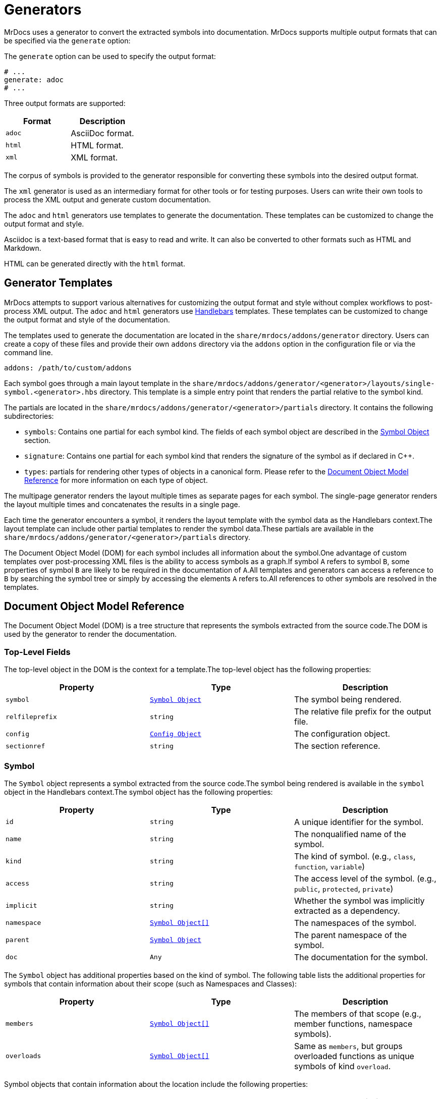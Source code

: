 = Generators

MrDocs uses a generator to convert the extracted symbols into documentation. MrDocs supports multiple output formats that can be specified via the `generate` option:

The `generate` option can be used to specify the output format:

[source,yaml]
----
# ...
generate: adoc
# ...
----

Three output formats are supported:

|===
|Format |Description

|`adoc`
|AsciiDoc format.

|`html`
|HTML format.

|`xml`
|XML format.
|===

The corpus of symbols is provided to the generator responsible for converting these symbols into the desired output format.

The `xml` generator is used as an intermediary format for other tools or for testing purposes. Users can write their own tools to process the XML output and generate custom documentation.

The `adoc` and `html` generators use templates to generate the documentation. These templates can be customized to change the output format and style.

Asciidoc is a text-based format that is easy to read and write. It can also be converted to other formats such as HTML and Markdown.

HTML can be generated directly with the `html` format.

== Generator Templates

MrDocs attempts to support various alternatives for customizing the output format and style without complex workflows to post-process XML output. The `adoc` and `html` generators use https://handlebarsjs.com/[Handlebars,window=_blank] templates. These templates can be customized to change the output format and style of the documentation.

The templates used to generate the documentation are located in the `share/mrdocs/addons/generator` directory. Users can create a copy of these files and provide their own `addons` directory via the `addons` option in the configuration file or via the command line.

[source,yaml]
----
addons: /path/to/custom/addons
----

Each symbol goes through a main layout template in the `share/mrdocs/addons/generator/<generator>/layouts/single-symbol.<generator>.hbs` directory. This template is a simple entry point that renders the partial relative to the symbol kind.

The partials are located in the `share/mrdocs/addons/generator/<generator>/partials` directory. It contains the following subdirectories:

* `symbols`: Contains one partial for each symbol kind. The fields of each symbol object are described in the <<symbol-fields,Symbol Object>> section.
* `signature`: Contains one partial for each symbol kind that renders the signature of the symbol as if declared in {cpp}.
* `types`: partials for rendering other types of objects in a canonical form. Please refer to the <<dom_reference,Document Object Model Reference>> for more information on each type of object.

The multipage generator renders the layout multiple times as separate pages for each symbol. The single-page generator renders the layout multiple times and concatenates the results in a single page.

Each time the generator encounters a symbol, it renders the layout template with the symbol data as the Handlebars context.The layout template can include other partial templates to render the symbol data.These partials are available in the `share/mrdocs/addons/generator/<generator>/partials` directory.

The Document Object Model (DOM) for each symbol includes all information about the symbol.One advantage of custom templates over post-processing XML files is the ability to access symbols as a graph.If symbol `A` refers to symbol `B`, some properties of symbol `B` are likely to be required in the documentation of `A`.All templates and generators can access a reference to `B` by searching the symbol tree or simply by accessing the elements `A` refers to.All references to other symbols are resolved in the templates.

[#dom_reference]
== Document Object Model Reference

The Document Object Model (DOM) is a tree structure that represents the symbols extracted from the source code.The DOM is used by the generator to render the documentation.

=== Top-Level Fields

The top-level object in the DOM is the context for a template.The top-level object has the following properties:

|===
|Property |Type| Description

|`symbol`
|`<<symbol-fields,Symbol Object>>`
|The symbol being rendered.

|`relfileprefix`
|`string`
|The relative file prefix for the output file.

|`config`
|`<<config-fields,Config Object>>`
|The configuration object.

|`sectionref`
|`string`
|The section reference.
|===

[#symbol-fields]
=== Symbol

The `Symbol` object represents a symbol extracted from the source code.The symbol being rendered is available in the `symbol` object in the Handlebars context.The symbol object has the following properties:

|===
|Property |Type| Description

| `id`
| `string`
| A unique identifier for the symbol.

| `name`
| `string`
| The nonqualified name of the symbol.

| `kind`
| `string`
| The kind of symbol. (e.g., `class`, `function`, `variable`)

| `access`
| `string`
| The access level of the symbol. (e.g., `public`, `protected`, `private`)

| `implicit`
| `string`
| Whether the symbol was implicitly extracted as a dependency.

| `namespace`
| `<<symbol-fields,Symbol Object[]>>`
| The namespaces of the symbol.

| `parent`
| `<<symbol-fields,Symbol Object>>`
| The parent namespace of the symbol.

| `doc`
| `Any`
| The documentation for the symbol.

|===

The `Symbol` object has additional properties based on the kind of symbol. The following table lists the additional properties for symbols that contain information about their scope (such as Namespaces and Classes):

|===
|Property |Type| Description

| `members`
| `<<symbol-fields,Symbol Object[]>>`
| The members of that scope (e.g., member functions, namespace symbols).

| `overloads`
| `<<symbol-fields,Symbol Object[]>>`
| Same as `members`, but groups overloaded functions as unique symbols of kind `overload`.
|===

Symbol objects that contain information about the location include the following properties:

|===
|Property |Type| Description

| `loc`
| `<<source-info-fields,Source Info Object>>`
| The location of the symbol in the source code.
|===

When the symbol kind is `namespace`, the symbol object has the following additional properties:

|===
|Property |Type| Description

| `interface`
| `<<tranche-fields,Tranche Object>>`
| The interface of the namespace.

| `usingDirectives`
| `<<symbol-fields,Symbol Object[]>>`
| The using directives of the namespace.
|===

When the symbol kind is `record` (e.g., `class`, `struct`, `union`), the symbol object has the following additional properties:

|===
|Property |Type| Description

| `tag`
| `string`
| The type of record (e.g., `class`, `struct`, `union`).

| `defaultAccess`
| `string`
| The default access level of the record members (e.g., `public`, `private`).

| `isTypedef`
| `bool`
| Whether the record is a typedef.

| `bases`
| `<<base-info-fields,Base Info Object[]>>`
| The base classes of the record.

| `interface`
| `<<interface-fields,Interface Object>>`
| The interface of the record.

| `template`
| `<<template-info-fields,Template Info Object>>`
| The template information of the record.
|===

When the symbol kind is `enum`, the symbol object has the following additional properties:

|===
|Property |Type| Description

| `type`
| `<<type-info-fields,Type Info Object>>`
| The type information of the enum.

| `isScoped`
| `bool`
| Whether the enum is scoped.
|===

When the symbol kind is `function`, the symbol object has the following additional properties:

|===
|Property |Type| Description

| `isVariadic`
| `bool`
| Whether the function is variadic.

| `isVirtual`
| `bool`
| Whether the function is virtual.

| `isVirtualAsWritten`
| `bool`
| Whether the function is virtual as written.

| `isPure`
| `bool`
| Whether the function is pure.

| `isDefaulted`
| `bool`
| Whether the function is defaulted.

| `isExplicitlyDefaulted`
| `bool`
| Whether the function is explicitly defaulted.

| `isDeleted`
| `bool`
| Whether the function is deleted.

| `isDeletedAsWritten`
| `bool`
| Whether the function is deleted as written.

| `isNoReturn`
| `bool`
| Whether the function is noreturn.

| `hasOverrideAttr`
| `bool`
| Whether the function has the override attribute.

| `hasTrailingReturn`
| `bool`
| Whether the function has a trailing return type.

| `isConst`
| `bool`
| Whether the function is const.

| `isVolatile`
| `bool`
| Whether the function is volatile.

| `isFinal`
| `bool`
| Whether the function is final.

| `isNodiscard`
| `bool`
| Whether the function is nodiscard.

| `isExplicitObjectMemberFunction`
| `bool`
| Whether the function is an explicit object member function.

| `constexprKind`
| `string`
| The constexpr kind of the function (e.g., `consteval`, `constexpr`).

| `storageClass`
| `string`
| The storage class of the function (e.g., `static`, `extern`).

| `refQualifier`
| `string`
| The reference qualifier of the function (e.g., `&`, `&&`).

| `class`
| `string`
| The function class (e.g., `constructor`, `conversion`, `destructor`).

| `params`
| `<<param-fields,Param Object[]>>`
| The parameters of the function.

| `return`
| `<<type-info-fields,Type Info Object>>`
| The return type of the function.

| `template`
| `<<template-info-fields,Template Info Object>>`
| The template information of the function.

| `overloadedOperator`
| `string`
| The overloaded operator of the function.

| `exceptionSpec`
| `string`
| The exception specification of the function.

| `explicitSpec`
| `string`
| The explicit specification of the function.

| `requires`
| `string`
| The `requires` expression of the function.
|===

When the symbol kind is `typedef`, the symbol object has the following additional properties:

|===
| Property | Type | Description

| `type`
| `<<type-info-fields,Type Info Object>>`
| The type information of the typedef.

| `template`
| `<<template-info-fields,Template Info Object>>`
| The template information of the typedef.

| `isUsing`
| `bool`
| Whether the typedef is a `using` declaration.
|===

When the symbol kind is `variable`, the symbol object has the following additional properties:

|===
| Property | Type | Description

| `type`
| `<<type-info-fields,Type Info Object>>`
| The type information of the variable.

| `template`
| `<<template-info-fields,Template Info Object>>`
| The template information of the variable.

| `constexprKind`
| `string`
| The constexpr kind of the variable (e.g., `consteval`, `constexpr`).

| `storageClass`
| `string`
| The storage class of the variable (e.g., `static`, `extern`).

| `isConstinit`
| `bool`
| Whether the variable is `constinit`.

| `isThreadLocal`
| `bool`
| Whether the variable is thread-local.

| `initializer`
| `string`
| The initializer of the variable.
|===

When the symbol kind is `field` (i.e. non-static data members), the symbol object has the following additional properties:

|===
| Property | Type | Description

| `type`
| `<<type-info-fields,Type Info Object>>`
| The type information of the field.

| `default`
| `string`
| The default value of the field.

| `isMaybeUnused`
| `bool`
| Whether the field is maybe unused.

| `isDeprecated`
| `bool`
| Whether the field is deprecated.

| `isVariant`
| `bool`
| Whether the field is a variant.

| `isMutable`
| `bool`
| Whether the field is mutable.

| `isBitfield`
| `bool`
| Whether the field is a bitfield.

| `hasNoUniqueAddress`
| `string`
| Whether the field has the `[[no_unique_address]]` attribute.

| `bitfieldWidth`
| `string`
| The width of the bitfield.
|===

When the symbol kind is `friend`, the symbol object has the following additional properties:

|===
| Property | Type | Description

| `name`
| `string`
| The name of the friend symbol or type.

| `symbol`
| <<symbol-fields,Symbol Object>>
| The friend symbol.

| `type`
| <<type-info-fields,Type Info Object>>
| The friend type.
|===

When the symbol kind is `alias`, the symbol object has the following additional properties:

|===
| Property | Type | Description

| `aliasedSymbol`
| <<name-info-fields,Name Info Object>>
| The aliased symbol.
|===

When the symbol kind is `using`, the symbol object has the following additional properties:

|===
| Property | Type | Description

| `class`
| `string`
| The class of the using declaration (e.g., `normal`, `typename`, `enum`).

| `shadows`
| <<symbol-fields,Symbol Object[]>>
| The symbols being used.

| `qualifier`
| `<<name-info-fields,Name Info Object>>`
| The qualifier of the using declaration.
|===

When the symbol kind is `enumerator`, the symbol object has the following additional properties:

|===
| Property | Type | Description

| `initializer`
| `string`
| The initializer of the enumerator.
|===

When the symbol kind is `guide`, the symbol object has the following additional properties:

|===
| Property | Type | Description

| `params`
| `<<param-fields,Param Object[]>>`
| The parameters of the guide.

| `deduced`
| `<<type-info-fields,Type Info Object>>`
| The deduced type of the guide.

| `template`
| `<<template-info-fields,Template Info Object>>`
| The template information of the guide.

| `explicitSpec`
| `string`
| The explicit specification of the guide.
|===

When the symbol kind is `concept`, the symbol object has the following additional properties:

|===
| Property | Type | Description

| `template`
| `<<template-info-fields,Template Info Object>>`
| The template information of the concept.

| `constraint`
| `string`
| The constraint of the concept.
|===

[#source-info-fields]
=== Source Info Fields

The `Source Info` object represents the location of the symbol in the source code. The source info object has the following properties:

|===
|Property |Type| Description

| `def`
| <<location-fields,Location Object>>
| Location where the entity was defined.

| `decl`
| <<location-fields,Location Object[]>>
| Locations where the entity was declared.
|===

[#tranche-fields]
=== Tranche Object Fields

The `Tranche` object represents the symbols in a scope (e.g., namespace). The tranche object has the following properties:

|===
|Property |Type| Description

| (symbol kind in plural form: e.g., `classes`, `functions`, `variables`)
| `<<symbol-fields,Symbol Object[]>>`
| The symbols of that kind in the scope.

| `types`
| `<<symbol-fields,Symbol Object[]>>`
| The types in the scope.

| `staticfuncs`
| `<<symbol-fields,Symbol Object[]>>`
| The static functions in the scope.

| `overloads`
| `<<symbol-fields,Symbol Object[]>>`
| The overloads in the scope.

| `staticoverloads`
| `<<symbol-fields,Symbol Object[]>>`
| The static overloads in the scope.
|===

[#interface-fields]
=== Interface Object Fields

The `Interface` object represents the interface of a record (e.g., class, struct, union). The interface object has the following properties:

|===
|Property |Type| Description

| `public`
| `<<tranche-fields,Tranche Object>>`
| The public interface of the record.

| `protected`
| `<<tranche-fields,Tranche Object>>`
| The protected interface of the record.

| `private`
| `<<tranche-fields,Tranche Object>>`
| The private interface of the record.
|===

[#base-info-fields]
=== Base Info Fields

The `Base Info` object represents a base class of a record. The base info object has the following properties:

|===
|Property |Type| Description

| `access`
| `string`
| The access level of the base class.

| `isVirtual`
| `bool`
| Whether the base class is virtual.

| `type`
| `<<type-info-fields,Type Info Object>>`
| The type information of the base class.
|===

[#template-info-fields]
=== Template Info Fields

The `Template Info` object represents the template information of a record, function, or typedef. The template info object has the following properties:

|===
|Property |Type| Description

| `kind`
| `string`
| The kind of template (e.g., `explicit`, `partial`).

| `primary`
| `<<symbol-fields,Symbol Object>>`
| The primary template.

| `params`
| `<<tparam-fields,tParam Object[]>>`
| The template parameters.

| `args`
| `<<targ-fields,Type Info Object[]>>`
| The template arguments.

| `requires`
| `string`
| The `requires` expression of the template.
|===

[#type-info-fields]
=== Type Info Fields

The `Type Info` object represents the type information of a symbol. The type info object has the following properties:

|===
|Property |Type| Description

| `kind`
| `string`
| The kind of type (e.g., `named`, `decltype`, `auto`, `pointer`, `reference`, `array`, `function`).

| `is-pack`
| `bool`
| Whether the type is a pack expansion.

| `name`
| `string`
| The name of the type.

| `operand`
| `string`
| The operand of the type.

| `keyword`
| `string`
| The keyword of the type.

| `constraint`
| `string`
| The constraint of the type.

| `cv-qualifiers`
| `string`
| The cv qualifier of the type (e.g., `const`, `volatile`).

| `parent-type`
| `<<type-info-fields,Type Info Object>>`
| The parent type of the type.

| `pointee-type`
| `<<type-info-fields,Type Info Object>>`
| The pointee type of the type.

| `element-type`
| `<<type-info-fields,Type Info Object>>`
| The element type of the type.

| `bounds-value`
| `string`
| The bounds value of the type.

| `bounds-expr`
| `string`
| The bounds expression of the type.

| `return-type`
| `<<type-info-fields,Type Info Object>>`
| The return type of the type.

| `param-types`
| `<<type-info-fields,Type Info Object[]>>`
| The parameter types of the type.

| `exception-spec`
| `string`
| The exception specification of the type.

| `ref-qualifier`
| `string`
| The reference qualifier of the type.

| `is-variadic`
| `bool`
| Whether the type is variadic.
|===

[#param-fields]
=== Param Fields

The `Param` object represents the parameter of a function. The param object has the following properties:

|===
|Property |Type| Description

| `name`
| `string`
| The name of the parameter.

| `type`
| `<<type-info-fields,Type Info Object>>`
| The type information of the parameter.

| `default`
| `string`
| The default value of the parameter.
|===

[#name-info-fields]
=== Name Info Fields

The `Name Info` object represents the name of a symbol. The name info object has the following properties:

|===
|Property |Type| Description

| `name`
| `string`
| The name of the symbol.

| `symbol`
| `string`
| The unique identifier of the symbol.

| `args`
| `<<targ-fields,Type Info Object[]>>`
| The template arguments of the symbol.

| `prefix`
| `string`
| The prefix of the symbol.
|===

[#location-fields]
=== Location Fields

The `Location` object represents the location of a symbol in the source code. The location object has the following properties:

|===
|Property |Type| Description

| `path`
| `string`
| The path of the source file.

| `file`
| `string`
| The filename of the source file.

| `line`
| `integer`
| The line number of the symbol.

| `kind`
| `string`
| The kind of file (e.g., `source`, `system`, `other`).

| `documented`
| `bool`
| Whether the symbol is documented.
|===

[#tparam-fields]
=== TParam Fields

The `TParam` object represents a template parameter of a record, function, or typedef. The tparam object has the following properties:

|===
|Property |Type| Description

| `kind`
| `string`
| The kind of template parameter (e.g., `type`, `non-type`, `template`).

| `name`
| `string`
| The name of the template parameter.

| `is-pack`
| `bool`
| Whether the template parameter is a pack expansion.

| `default`
| `string`
| The default value of the template parameter.

| `key`
| `string`
| The key kind of the template parameter.

| `constraint`
| `string`
| The constraint of the template parameter.

| `type`
| `<<type-info-fields,Type Info Object>>`
| The type information of the template parameter.

| `params`
| `<<tparam-fields,TParam Object[]>>`
| The template parameters of the template parameter.
|===

[#targ-fields]
=== Targ Fields

The `Targ` object represents a template argument of a record, function, or typedef. The targ object has the following properties:

|===
|Property |Type| Description

| `kind`
| `string`
| The kind of template argument (e.g., `type`, `non-type`, `template`).

| `is-pack`
| `bool`
| Whether the template argument is a pack expansion.

| `type`
| `<<type-info-fields,Type Info Object>>`
| The type information of the template argument.

| `value`
| `string`
| The value of the template argument.

| `name`
| `string`
| The name of the template argument.

| `template`
| `<<template-info-fields,Template Info Object>>`
| The template information of the template argument.
|===

[#config-fields]
=== Config Fields

The `Config` object represents the configuration object. It includes all values provided to MrDocs in the configuration file or via the command line. Please refer to the xref:config-file.adoc[configuration file reference] for more information.

